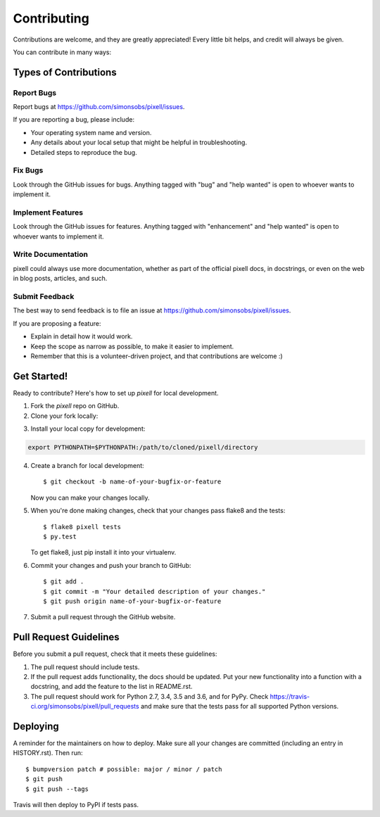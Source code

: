 .. highlight:: shell

.. _ContributingPage:

============
Contributing
============

Contributions are welcome, and they are greatly appreciated! Every little bit
helps, and credit will always be given.

You can contribute in many ways:

Types of Contributions
----------------------

Report Bugs
~~~~~~~~~~~

Report bugs at https://github.com/simonsobs/pixell/issues.

If you are reporting a bug, please include:

* Your operating system name and version.
* Any details about your local setup that might be helpful in troubleshooting.
* Detailed steps to reproduce the bug.

Fix Bugs
~~~~~~~~

Look through the GitHub issues for bugs. Anything tagged with "bug" and "help
wanted" is open to whoever wants to implement it.

Implement Features
~~~~~~~~~~~~~~~~~~

Look through the GitHub issues for features. Anything tagged with "enhancement"
and "help wanted" is open to whoever wants to implement it.

Write Documentation
~~~~~~~~~~~~~~~~~~~

pixell could always use more documentation, whether as part of the
official pixell docs, in docstrings, or even on the web in blog posts,
articles, and such.

Submit Feedback
~~~~~~~~~~~~~~~

The best way to send feedback is to file an issue at https://github.com/simonsobs/pixell/issues.

If you are proposing a feature:

* Explain in detail how it would work.
* Keep the scope as narrow as possible, to make it easier to implement.
* Remember that this is a volunteer-driven project, and that contributions
  are welcome :)

Get Started!
------------

Ready to contribute? Here's how to set up `pixell` for local development.

1. Fork the `pixell` repo on GitHub.
2. Clone your fork locally::

.. code-block:: bash
    $ git clone git@github.com:your_name_here/pixell.git

3. Install your local copy for development::

.. code-block:: bash
    $ cd pixell/
    $ python setup.py build_ext -i
    
    and add the cloned directory to your Python path so that changes you make in any python file are immediately reflected. e.g., in your ``.bashrc`` file,

.. code-block:: bash
		
   export PYTHONPATH=$PYTHONPATH:/path/to/cloned/pixell/directory

4. Create a branch for local development::

    $ git checkout -b name-of-your-bugfix-or-feature

   Now you can make your changes locally.

5. When you're done making changes, check that your changes pass flake8 and the
   tests::

    $ flake8 pixell tests
    $ py.test

   To get flake8, just pip install it into your virtualenv.

6. Commit your changes and push your branch to GitHub::

    $ git add .
    $ git commit -m "Your detailed description of your changes."
    $ git push origin name-of-your-bugfix-or-feature

7. Submit a pull request through the GitHub website.

Pull Request Guidelines
-----------------------

Before you submit a pull request, check that it meets these guidelines:

1. The pull request should include tests.
2. If the pull request adds functionality, the docs should be updated. Put
   your new functionality into a function with a docstring, and add the
   feature to the list in README.rst.
3. The pull request should work for Python 2.7, 3.4, 3.5 and 3.6, and for PyPy. Check
   https://travis-ci.org/simonsobs/pixell/pull_requests
   and make sure that the tests pass for all supported Python versions.


Deploying
---------

A reminder for the maintainers on how to deploy.
Make sure all your changes are committed (including an entry in HISTORY.rst).
Then run::

$ bumpversion patch # possible: major / minor / patch
$ git push
$ git push --tags

Travis will then deploy to PyPI if tests pass.
